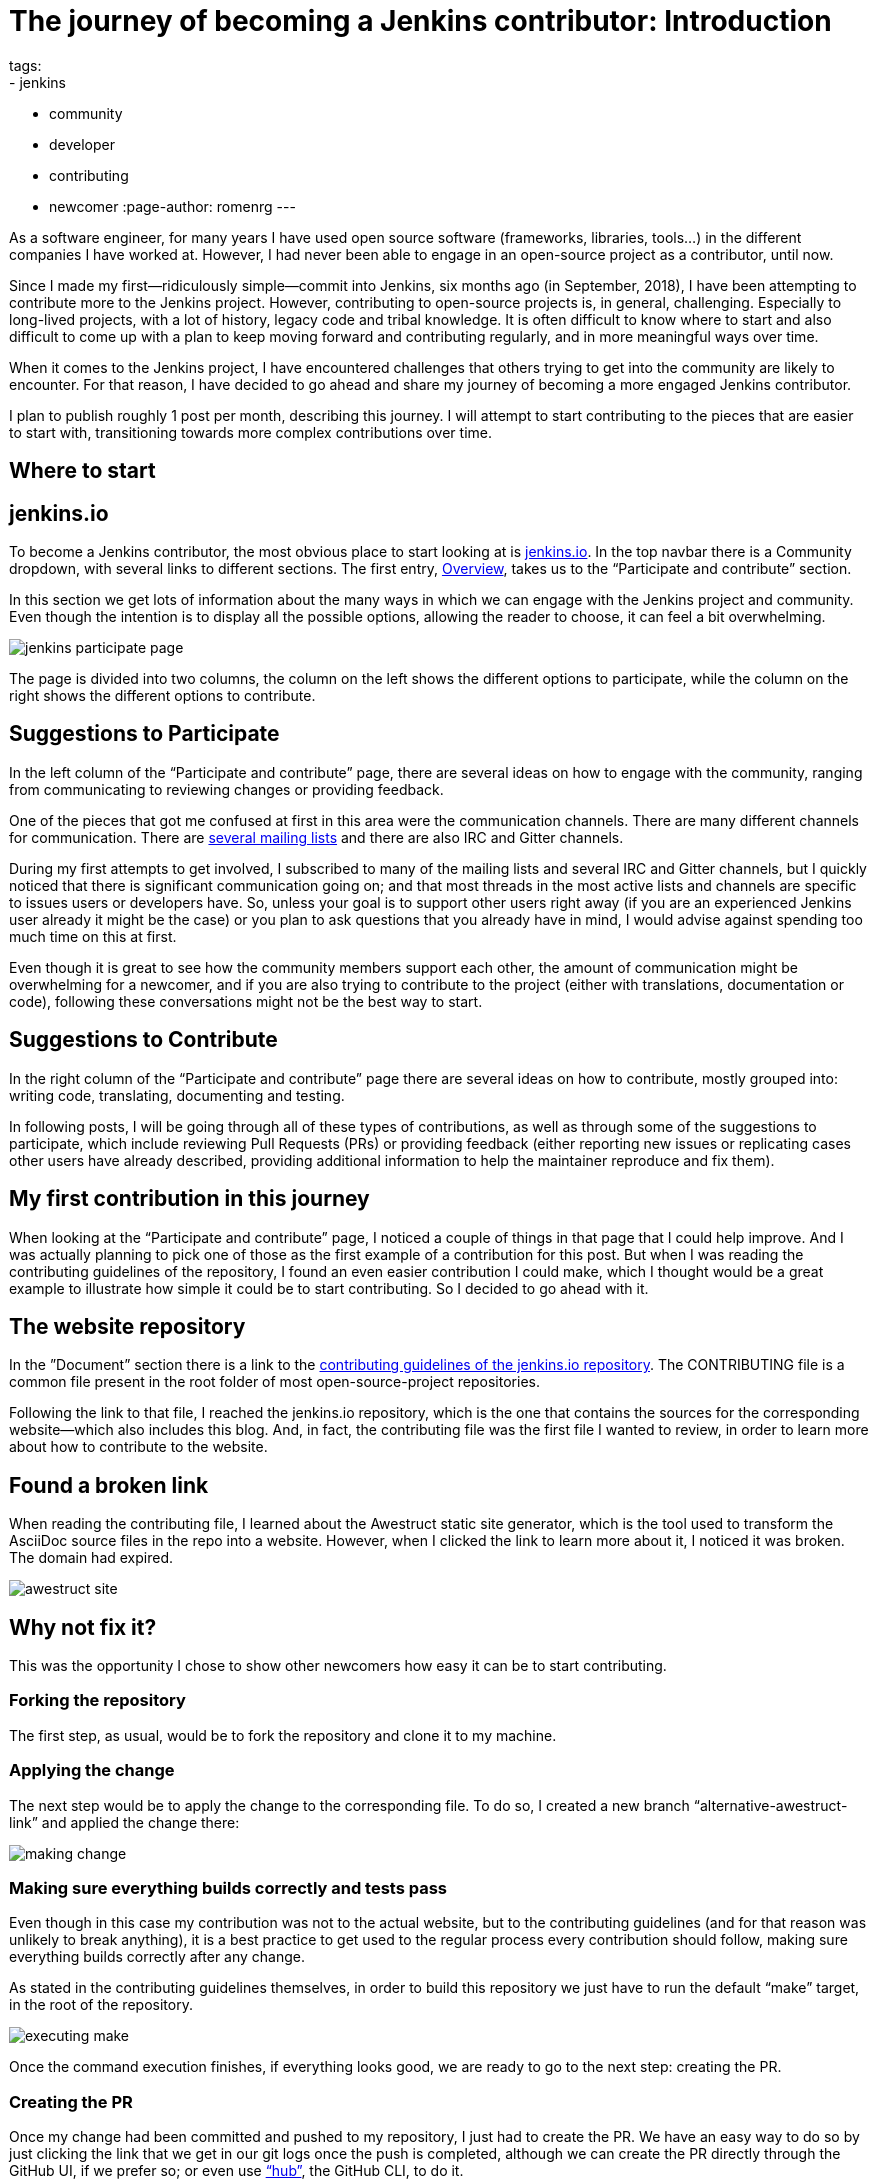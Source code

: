 = The journey of becoming a Jenkins contributor: Introduction
tags:
- jenkins
- community
- developer
- contributing
- newcomer
:page-author: romenrg
---

As a software engineer, for many years I have used open source software (frameworks, libraries, tools...) in the
different companies I have worked at. However, I had never been able to engage in an open-source project as a
contributor, until now.

Since I made my first--ridiculously simple--commit into Jenkins, six months ago (in September, 2018), I have been
attempting to contribute more to the Jenkins project. However, contributing to open-source projects is, in general,
challenging. Especially to long-lived projects, with a lot of history, legacy code and tribal knowledge. It is often
difficult to know where to start and also difficult to come up with a plan to keep moving forward and contributing
regularly, and in more meaningful ways over time.

When it comes to the Jenkins project, I have encountered challenges that others trying to get into the community are
likely to encounter. For that reason, I have decided to go ahead and share my journey of becoming a more engaged Jenkins
contributor.

I plan to publish roughly 1 post per month, describing this journey. I will attempt to start contributing to the pieces
that are easier to start with, transitioning towards more complex contributions over time.

== Where to start

== jenkins.io

To become a Jenkins contributor, the most obvious place to start looking at is link:/[jenkins.io]. In the
top navbar there is a Community dropdown, with several links to different sections. The first entry,
link:/participate/[Overview], takes us to the “Participate and contribute” section.

In this section we get lots of information about the many ways in which we can engage with the Jenkins project and
community. Even though the intention is to display all the possible options, allowing the reader to choose, it can feel
a bit overwhelming.

image::/images/post-images/2019-03-29-becoming-contributor/jenkins-participate-page.png[]

The page is divided into two columns, the column on the left shows the different options to participate, while the
column on the right shows the different options to contribute.

== Suggestions to Participate

In the left column of the “Participate and contribute” page, there are several ideas on how to engage with the community,
ranging from communicating to reviewing changes or providing feedback.

One of the pieces that got me confused at first in this area were the communication channels. There are many different
channels for communication. There are link:/mailing-lists[several mailing lists] and there are also IRC
and Gitter channels.

During my first attempts to get involved, I subscribed to many of the mailing lists and several IRC and Gitter channels,
but I quickly noticed that there is significant communication going on; and that most threads in the most active lists
and channels are specific to issues users or developers have. So, unless your goal is to support other users right away
(if you are an experienced Jenkins user already it might be the case) or you plan to ask questions that you already
have in mind, I would advise against spending too much time on this at first.

Even though it is great to see how the community members support each other, the amount of communication might be
overwhelming for a newcomer, and if you are also trying to contribute to the project (either with translations,
documentation or code), following these conversations might not be the best way to start.

== Suggestions to Contribute

In the right column of the “Participate and contribute” page there are several ideas on how to contribute, mostly
grouped into: writing code, translating, documenting and testing.

In following posts, I will be going through all of these types of contributions, as well as through some of the
suggestions to participate, which include reviewing Pull Requests (PRs) or providing feedback (either reporting new
issues or replicating cases other users have already described, providing additional information to help the maintainer
reproduce and fix them).

== My first contribution in this journey

When looking at the “Participate and contribute” page, I noticed a couple of things in that page that I could help
improve. And I was actually planning to pick one of those as the first example of a contribution for this post. But
when I was reading the contributing guidelines of the repository, I found an even easier contribution I could make,
which I thought would be a great example to illustrate how simple it could be to start contributing. So I decided to go
ahead with it.

== The website repository

In the ”Document” section there is a link to the
https://github.com/jenkins-infra/jenkins.io/blob/master/CONTRIBUTING.adoc[contributing guidelines of the jenkins.io repository].
The CONTRIBUTING file is a common file present in the root folder of most open-source-project repositories.

Following the link to that file, I reached the jenkins.io repository, which is the one that contains the sources for
the corresponding website--which also includes this blog. And, in fact, the contributing file was the first file I
wanted to review, in order to learn more about how to contribute to the website.

== Found a broken link

When reading the contributing file, I learned about the Awestruct static site generator, which is the tool used to
transform the AsciiDoc source files in the repo into a website. However, when I clicked the link to learn more about it, I noticed it was broken. The domain had expired.

image::/images/post-images/2019-03-29-becoming-contributor/awestruct-site.png[]

== Why not fix it?

This was the opportunity I chose to show other newcomers how easy it can be to start contributing.

=== Forking the repository

The first step, as usual, would be to fork the repository and clone it to my machine.

=== Applying the change

The next step would be to apply the change to the corresponding file. To do so, I created a new branch
“alternative-awestruct-link” and applied the change there:

image::/images/post-images/2019-03-29-becoming-contributor/making-change.png[]

=== Making sure everything builds correctly and tests pass

Even though in this case my contribution was not to the actual website, but to the contributing guidelines (and for
that reason was unlikely to break anything), it is a best practice to get used to the regular process every
contribution should follow, making sure everything builds correctly after any change.

As stated in the contributing guidelines themselves, in order to build this repository we just have to run the default
“make” target, in the root of the repository.

image::/images/post-images/2019-03-29-becoming-contributor/executing-make.png[]

Once the command execution finishes, if everything looks good, we are ready to go to the next step: creating the PR.

=== Creating the PR

Once my change had been committed and pushed to my repository, I just had to create the PR. We have an easy way to do so
by just clicking the link that we get in our git logs once the push is completed, although we can create the PR directly
through the GitHub UI, if we prefer so; or even use https://github.com/github/hub[“hub”], the GitHub CLI, to do it.

In this case, I just clicked the link, which took me to the PR creation page on GitHub. Once there, I added a
description and created the PR.

image::/images/post-images/2019-03-29-becoming-contributor/creating-pr.png[]

When a PR to this repository is created, we notice there are some checks that start running. Jenkins repositories are
configured to notify the https://ci.jenkins.io/[“Jenkins on Jenkins”], which runs the corresponding CI pipelines for
each repository, as described in the corresponding https://github.com/jenkins-infra/jenkins.io/blob/master/Jenkinsfile[Jenkinsfile].

Once the checks are completed, we can see the result in the PR:

image::/images/post-images/2019-03-29-becoming-contributor/pr-created-passing.png[]

And if we want to see the details of the execution, we can follow the “Show all checks” link:

image::/images/post-images/2019-03-29-becoming-contributor/pr-checks-jenkins.png[]

=== PR Review

Now that the PR has been created and all automated checks are passing, we only have to wait for peer code reviews.

Once someone approves the PR and it is later merged, your contribution is integrated into the master branch of the
repository, becoming part of the next release.

image::/images/post-images/2019-03-29-becoming-contributor/pr-merged.png[]

== I have contributed!

This contribution I made is a trivial one, with very little complexity and it might not be the most interesting one if
you are trying to contribute code to the Jenkins project itself.

However, for me, as the contributor, it was a great way to get familiar with the repository, its contributing
guidelines, the technology behind the jenkins.io website; and, above anything else, to start “losing the fear” of
contributing to an open source project like Jenkins.

So, if you are in the same position I was, do not hesitate. Go ahead and find your own first contribution. Every little
counts!
